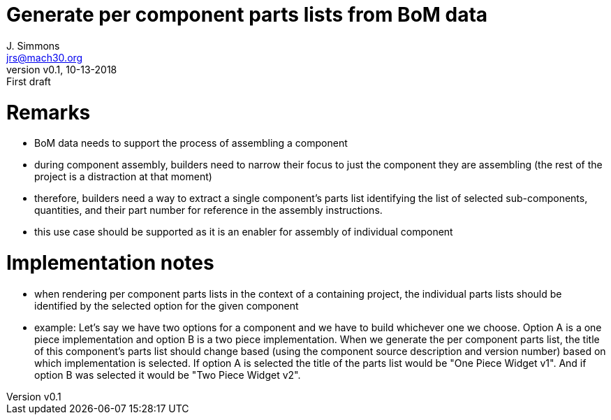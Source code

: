 = Generate per component parts lists from BoM data
J. Simmons <jrs@mach30.org>
:revnumber: v0.1
:revdate: 10-13-2018
:revremark: First draft

= Remarks
* BoM data needs to support the process of assembling a component
* during component assembly, builders need to narrow their focus to just the component they are assembling (the rest of the project is a distraction at that moment)
* therefore, builders need a way to extract a single component’s parts list identifying the list of selected sub-components, quantities, and their part number for reference in the assembly instructions.
* this use case should be supported as it is an enabler for assembly of individual component

= Implementation notes
* when rendering per component parts lists in the context of a containing project, the individual parts lists should be identified by the selected option for the given component
* example: Let’s say we have two options for a component and we have to build whichever one we choose.  Option A is a one piece implementation and option B is a two piece implementation.  When we generate the per component parts list, the title of this component’s parts list should change based (using the component source description and version number) based on which implementation is selected.  If option A is selected the title of the parts list would be "One Piece Widget v1".  And if option B was selected it would be "Two Piece Widget v2".